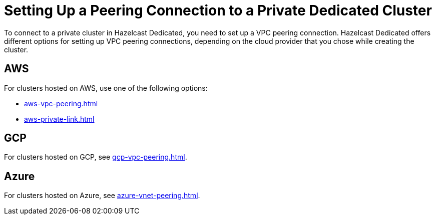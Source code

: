 = Setting Up a Peering Connection to a Private Dedicated Cluster
:description: To connect to a private cluster in Hazelcast Dedicated, you need to set up a VPC peering connection. Hazelcast Dedicated offers different options for setting up VPC peering connections, depending on the cloud provider that you chose while creating the cluster.
:page-dedicated: true
:page-aliases: connect-to-private-cluster.adoc

{description}

== AWS

For clusters hosted on AWS, use one of the following options:

- xref:aws-vpc-peering.adoc[]
- xref:aws-private-link.adoc[]

== GCP

For clusters hosted on GCP, see xref:gcp-vpc-peering.adoc[].

== Azure

For clusters hosted on Azure, see xref:azure-vnet-peering.adoc[].